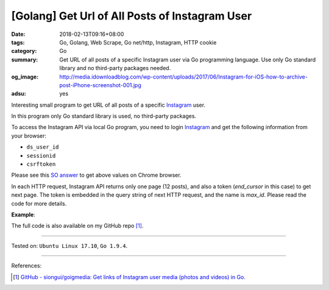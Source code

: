 [Golang] Get Url of All Posts of Instagram User
###############################################

:date: 2018-02-13T09:16+08:00
:tags: Go, Golang, Web Scrape, Go net/http, Instagram, HTTP cookie
:category: Go
:summary: Get URL of all posts of a specific Instagram user via Go programming
          language. Use only Go standard library and no third-party packages
          needed.
:og_image: http://media.idownloadblog.com/wp-content/uploads/2017/06/Instagram-for-iOS-how-to-archive-post-iPhone-screenshot-001.jpg
:adsu: yes

Interesting small program to get URL of all posts of a specific Instagram_ user.

In this program only Go standard library is used, no third-party packages.

To access the Instagram API via local Go program, you need to login Instagram_
and get the following information from your browser:

- ``ds_user_id``
- ``sessionid``
- ``csrftoken``

.. image:: https://i.stack.imgur.com/psJLZ.png
   :align: center
   :alt: ds_user_id sessionid csrftoken

Please see this `SO answer`_ to get above values on Chrome browser.

In each HTTP request, Instagram API returns only one page (12 posts), and also a
token (*end_cursor* in this case) to get next page. The token is embedded in the
query string of next HTTP request, and the name is *max_id*. Please read the
code for more details.

.. show_github_file:: siongui userpages content/code/go/ig-all-posts/userinfo.go
.. adsu:: 2

**Example**:

.. show_github_file:: siongui userpages content/code/go/ig-all-posts/userinfo_test.go
.. adsu:: 3

The full code is also available on my GitHub repo [1]_.

----

Tested on: ``Ubuntu Linux 17.10``, ``Go 1.9.4``.

----

References:

.. [1] `GitHub - siongui/goigmedia: Get links of Instagram user media (photos and videos) in Go. <https://github.com/siongui/goigmedia>`_

.. _Instagram: https://www.instagram.com/
.. _SO answer: https://stackoverflow.com/a/44773079
